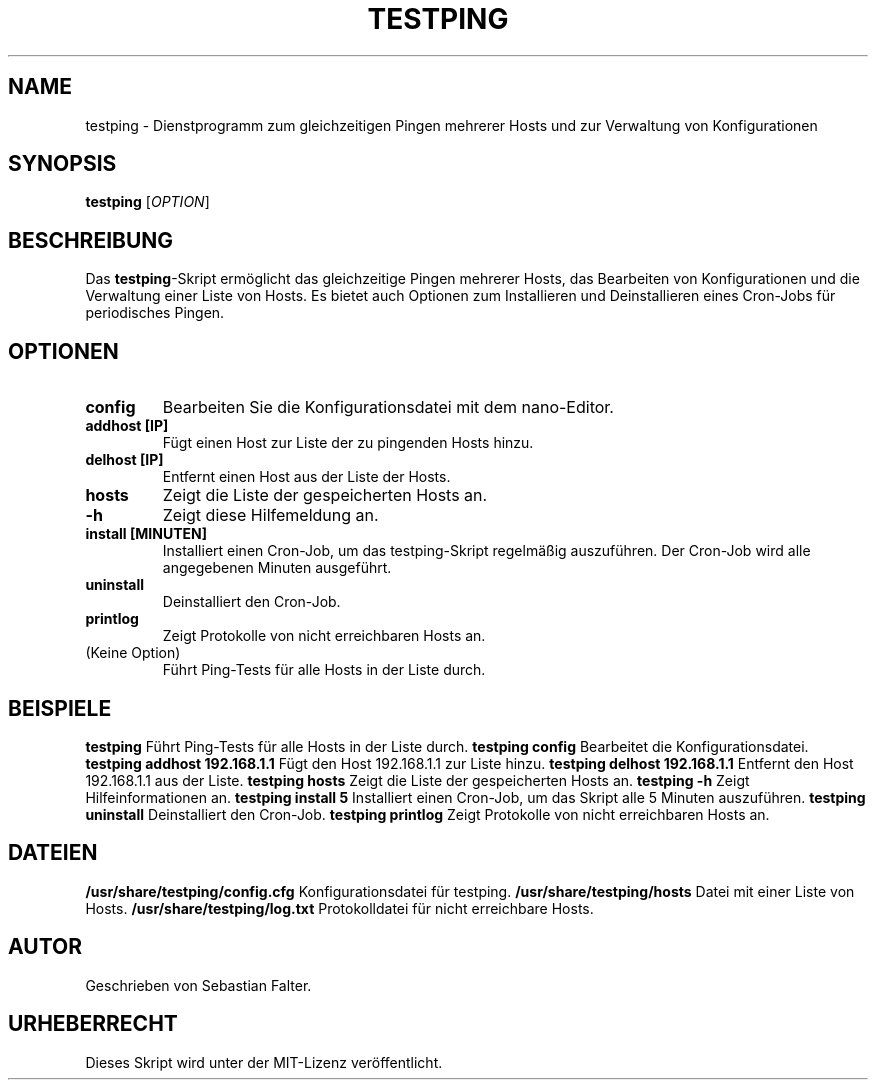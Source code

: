 .TH TESTPING 1 "Januar 2024" "Version 1.0" "testping Manual"

.SH NAME
testping \- Dienstprogramm zum gleichzeitigen Pingen mehrerer Hosts und zur Verwaltung von Konfigurationen

.SH SYNOPSIS
.B testping
[\fIOPTION\fR]

.SH BESCHREIBUNG
Das \fBtestping\fR-Skript ermöglicht das gleichzeitige Pingen mehrerer Hosts, das Bearbeiten von Konfigurationen und die Verwaltung einer Liste von Hosts. Es bietet auch Optionen zum Installieren und Deinstallieren eines Cron-Jobs für periodisches Pingen.

.SH OPTIONEN
.TP
\fBconfig\fR
Bearbeiten Sie die Konfigurationsdatei mit dem nano-Editor.
.TP
\fBaddhost [IP]\fR
Fügt einen Host zur Liste der zu pingenden Hosts hinzu.
.TP
\fBdelhost [IP]\fR
Entfernt einen Host aus der Liste der Hosts.
.TP
\fBhosts\fR
Zeigt die Liste der gespeicherten Hosts an.
.TP
\fB-h\fR
Zeigt diese Hilfemeldung an.
.TP
\fBinstall [MINUTEN]\fR
Installiert einen Cron-Job, um das testping-Skript regelmäßig auszuführen. Der Cron-Job wird alle angegebenen Minuten ausgeführt.
.TP
\fBuninstall\fR
Deinstalliert den Cron-Job.
.TP
\fBprintlog\fR
Zeigt Protokolle von nicht erreichbaren Hosts an.
.TP
(Keine Option)
Führt Ping-Tests für alle Hosts in der Liste durch.
.SH BEISPIELE
.B testping
Führt Ping-Tests für alle Hosts in der Liste durch.
.BR
.B testping config
Bearbeitet die Konfigurationsdatei.
.BR
.B testping addhost 192.168.1.1
Fügt den Host 192.168.1.1 zur Liste hinzu.
.BR
.B testping delhost 192.168.1.1
Entfernt den Host 192.168.1.1 aus der Liste.
.BR
.B testping hosts
Zeigt die Liste der gespeicherten Hosts an.
.BR
.B testping -h
Zeigt Hilfeinformationen an.
.BR
.B testping install 5
Installiert einen Cron-Job, um das Skript alle 5 Minuten auszuführen.
.BR
.B testping uninstall
Deinstalliert den Cron-Job.
.BR
.B testping printlog
Zeigt Protokolle von nicht erreichbaren Hosts an.
.SH DATEIEN
\fB/usr/share/testping/config.cfg\fR
Konfigurationsdatei für testping.
.BR
\fB/usr/share/testping/hosts\fR
Datei mit einer Liste von Hosts.
.BR
\fB/usr/share/testping/log.txt\fR
Protokolldatei für nicht erreichbare Hosts.
.SH AUTOR
Geschrieben von Sebastian Falter.


.SH URHEBERRECHT
Dieses Skript wird unter der MIT-Lizenz veröffentlicht.
